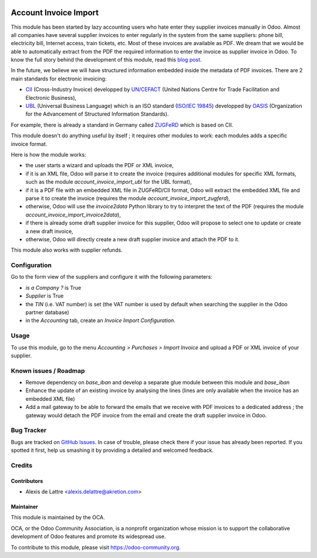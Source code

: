.. image:: https://img.shields.io/badge/licence-AGPL--3-blue.svg
   :target: http://www.gnu.org/licenses/agpl-3.0-standalone.html
   :alt: License: AGPL-3

======================
Account Invoice Import
======================

This module has been started by lazy accounting users who hate enter they supplier invoices manually in Odoo. Almost all companies have several supplier invoices to enter regularly in the system from the same suppliers: phone bill, electricity bill, Internet access, train tickets, etc. Most of these invoices are available as PDF. We dream that we would be able to automatically extract from the PDF the required information to enter the invoice as supplier invoice in Odoo. To know the full story behind the development of this module, read this `blog post <http://www.akretion.com/blog/akretions-christmas-present-for-the-odoo-community>`_.

In the future, we believe we will have structured information embedded inside the metadata of PDF invoices. There are 2 main standards for electronic invoicing:

* `CII <http://tfig.unece.org/contents/cross-industry-invoice-cii.htm>`_ (Cross-Industry Invoice) developped by `UN/CEFACT <http://www.unece.org/cefact>`_ (United Nations Centre for Trade Facilitation and Electronic Business),
* `UBL <http://ubl.xml.org/>`_ (Universal Business Language) which is an ISO standard (`ISO/IEC 19845 <http://www.iso.org/iso/catalogue_detail.htm?csnumber=66370>`_) developped by `OASIS <https://www.oasis-open.org/>`_ (Organization for the Advancement of Structured Information Standards).

For example, there is already a standard in Germany called `ZUGFeRD <http://www.pdflib.com/knowledge-base/pdfa/zugferd-invoices/>`_ which is based on CII.

This module doesn't do anything useful by itself ; it requires other modules to work: each modules adds a specific invoice format.

Here is how the module works:

* the user starts a wizard and uploads the PDF or XML invoice,
* if it is an XML file, Odoo will parse it to create the invoice (requires additional modules for specific XML formats, such as the module *account_invoice_import_ubl* for the UBL format),
* if it is a PDF file with an embedded XML file in ZUGFeRD/CII format, Odoo will extract the embedded XML file and parse it to create the invoice (requires the module *account_invoice_import_zugferd*),
* otherwise, Odoo will use the *invoice2data* Python library to try to interpret the text of the PDF (requires the module *account_invoice_import_invoice2data*),
* if there is already some draft supplier invoice for this supplier, Odoo will propose to select one to update or create a new draft invoice,
* otherwise, Odoo will directly create a new draft supplier invoice and attach the PDF to it.

This module also works with supplier refunds.

Configuration
=============

Go to the form view of the suppliers and configure it with the following parameters:

* *is a Company ?* is True
* *Supplier* is True
* the *TIN* (i.e. VAT number) is set (the VAT number is used by default when searching the supplier in the Odoo partner database)
* in the *Accounting* tab, create an *Invoice Import Configuration*.

Usage
=====

To use this module, go to the menu *Accounting > Purchases > Import Invoice* and upload a PDF or XML invoice of your supplier.

.. image:: https://odoo-community.org/website/image/ir.attachment/5784_f2813bd/datas
   :alt: Try me on Runbot
   :target: https://runbot.odoo-community.org/runbot/226/10.0

Known issues / Roadmap
======================

* Remove dependency on *base_iban* and develop a separate glue module between this module and *base_iban*

* Enhance the update of an existing invoice by analysing the lines (lines are only available when the invoice has an embedded XML file)

* Add a mail gateway to be able to forward the emails that we receive with PDF invoices to a dedicated address ; the gateway would detach the PDF invoice from the email and create the draft supplier invoice in Odoo.

Bug Tracker
===========

Bugs are tracked on `GitHub Issues
<https://github.com/OCA/edi/issues>`_. In case of trouble, please
check there if your issue has already been reported. If you spotted it first,
help us smashing it by providing a detailed and welcomed feedback.

Credits
=======

Contributors
------------

* Alexis de Lattre <alexis.delattre@akretion.com>

Maintainer
----------

.. image:: https://odoo-community.org/logo.png
   :alt: Odoo Community Association
   :target: https://odoo-community.org

This module is maintained by the OCA.

OCA, or the Odoo Community Association, is a nonprofit organization whose
mission is to support the collaborative development of Odoo features and
promote its widespread use.

To contribute to this module, please visit https://odoo-community.org.

